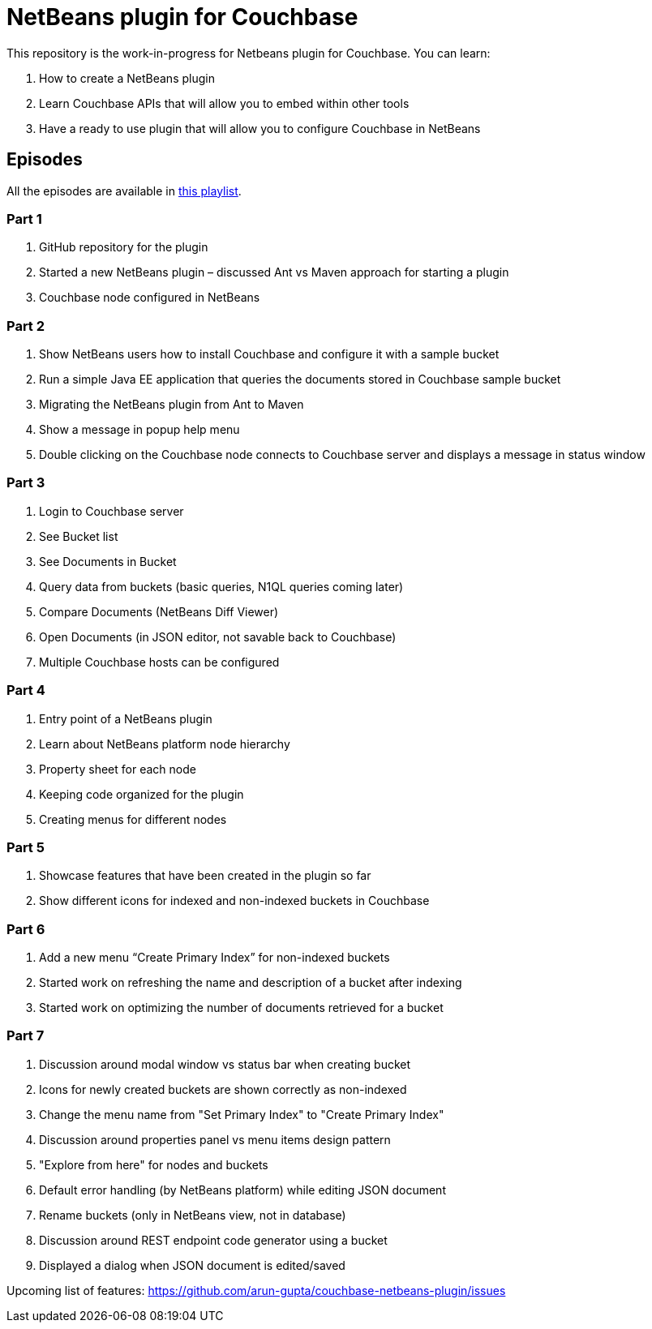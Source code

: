= NetBeans plugin for Couchbase

This repository is the work-in-progress for Netbeans plugin for Couchbase. You can learn:

. How to create a NetBeans plugin
. Learn Couchbase APIs that will allow you to embed within other tools
. Have a ready to use plugin that will allow you to configure Couchbase in NetBeans

== Episodes

All the episodes are available in https://www.youtube.com/watch?v=QO851I3jAnA&list=PLcspbWiU9Ruu_0TLzeWB_VmUUixFjwBwk[this playlist].

=== Part 1
. GitHub repository for the plugin
. Started a new NetBeans plugin – discussed Ant vs Maven approach for starting a plugin
. Couchbase node configured in NetBeans

=== Part 2
. Show NetBeans users how to install Couchbase and configure it with a sample bucket
. Run a simple Java EE application that queries the documents stored in Couchbase sample bucket
. Migrating the NetBeans plugin from Ant to Maven
. Show a message in popup help menu
. Double clicking on the Couchbase node connects to Couchbase server and displays a message in status window

=== Part 3
. Login to Couchbase server
. See Bucket list
. See Documents in Bucket
. Query data from buckets (basic queries, N1QL queries coming later)
. Compare Documents (NetBeans Diff Viewer)
. Open Documents (in JSON editor, not savable back to Couchbase)
. Multiple Couchbase hosts can be configured

=== Part 4
. Entry point of a NetBeans plugin
. Learn about NetBeans platform node hierarchy
. Property sheet for each node
. Keeping code organized for the plugin
. Creating menus for different nodes

=== Part 5
. Showcase features that have been created in the plugin so far
. Show different icons for indexed and non-indexed buckets in Couchbase

=== Part 6
. Add a new menu “Create Primary Index” for non-indexed buckets
. Started work on refreshing the name and description of a bucket after indexing
. Started work on optimizing the number of documents retrieved for a bucket

=== Part 7
. Discussion around modal window vs status bar when creating bucket
. Icons for newly created buckets are shown correctly as non-indexed
. Change the menu name from "Set Primary Index" to "Create Primary Index"
. Discussion around properties panel vs menu items design pattern
. "Explore from here" for nodes and buckets
. Default error handling (by NetBeans platform) while editing JSON document
. Rename buckets (only in NetBeans view, not in database)
. Discussion around REST endpoint code generator using a bucket
. Displayed a dialog when JSON document is edited/saved

Upcoming list of features: https://github.com/arun-gupta/couchbase-netbeans-plugin/issues

